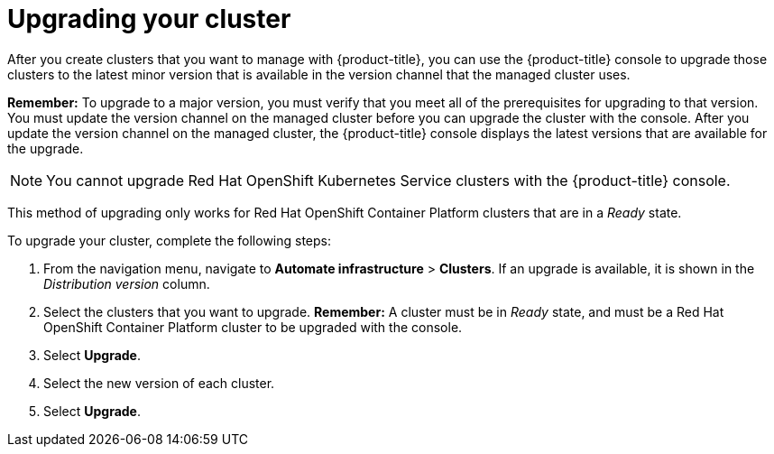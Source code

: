 [#upgrading-your-cluster]
= Upgrading your cluster

After you create clusters that you want to manage with {product-title}, you can use the {product-title} console to upgrade those clusters to the latest minor version that is available in the version channel that the managed cluster uses.

*Remember:* To upgrade to a major version, you must verify that you meet all of the prerequisites for upgrading to that version.
You must update the version channel on the managed cluster before you can upgrade the cluster with the console.
After you update the version channel on the managed cluster, the {product-title} console displays the latest versions that are available for the upgrade.

NOTE: You cannot upgrade Red Hat OpenShift Kubernetes Service clusters with the {product-title} console.

This method of upgrading only works for Red Hat OpenShift Container Platform clusters that are in a _Ready_ state.

To upgrade your cluster, complete the following steps:

. From the navigation menu, navigate to *Automate infrastructure* > *Clusters*.
If an upgrade is available, it is shown in the _Distribution version_ column.
. Select the clusters that you want to upgrade.
*Remember:* A cluster must be in _Ready_ state, and must be a Red Hat OpenShift Container Platform cluster to be upgraded with the console.
. Select *Upgrade*.
. Select the new version of each cluster.
. Select *Upgrade*.
